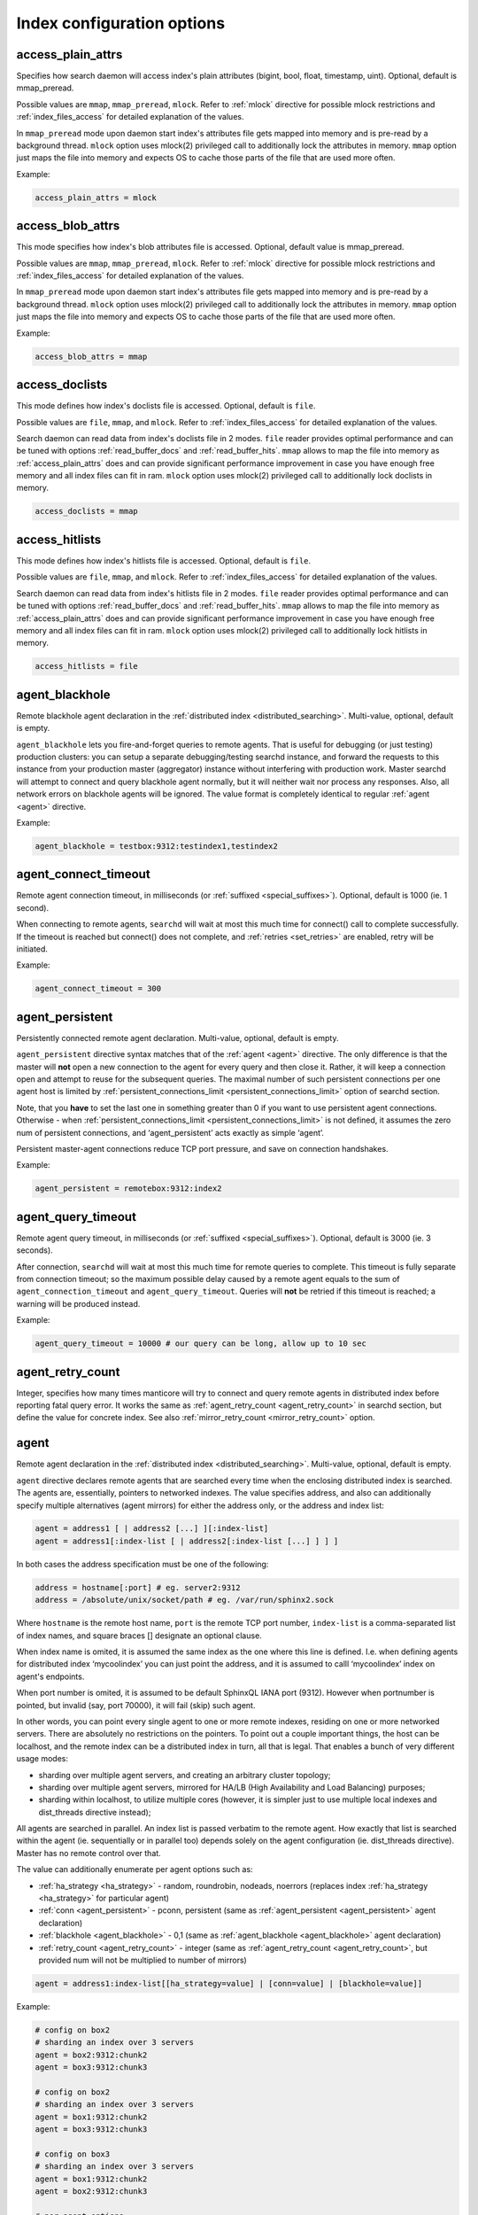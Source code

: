 .. _index_command_reference:

Index configuration options
---------------------------

.. _access_plain_attrs:

access_plain_attrs
~~~~~~~~~~~~~~~~~~

Specifies how search daemon will access index's plain attributes (bigint, bool, float, timestamp, uint).
Optional, default is mmap_preread.

Possible values are ``mmap``, ``mmap_preread``, ``mlock``. Refer to :ref:`mlock` directive for possible
mlock restrictions and :ref:`index_files_access` for detailed explanation of the values.

In ``mmap_preread`` mode upon daemon start index's attributes file gets mapped into memory
and is pre-read by a background thread. ``mlock`` option uses mlock(2) privileged call
to additionally lock the attributes in memory. ``mmap`` option
just maps the file into memory and expects OS to cache those parts of the file that are used more often.


Example:


.. code-block:: ini


    access_plain_attrs = mlock


.. _access_blob_attrs:

access_blob_attrs
~~~~~~~~~~~~~~~~~

This mode specifies how index's blob attributes file is accessed. Optional, default value is mmap_preread.

Possible values are ``mmap``, ``mmap_preread``, ``mlock``. Refer to :ref:`mlock` directive for possible
mlock restrictions and :ref:`index_files_access` for detailed explanation of the values.

In ``mmap_preread`` mode upon daemon start index's attributes file gets mapped into memory
and is pre-read by a background thread. ``mlock`` option uses mlock(2) privileged call
to additionally lock the attributes in memory. ``mmap`` option
just maps the file into memory and expects OS to cache those parts of the file that are used more often.

Example:


.. code-block:: ini


    access_blob_attrs = mmap


.. _access_doclists:

access_doclists
~~~~~~~~~~~~~~~

This mode defines how index's doclists file is accessed. Optional, default is ``file``.

Possible values are ``file``, ``mmap``, and ``mlock``. Refer to :ref:`index_files_access` for detailed explanation of the values.

Search daemon can read data from index's doclists file in 2 modes. ``file`` reader provides optimal performance
and can be tuned with options :ref:`read_buffer_docs` and :ref:`read_buffer_hits`. ``mmap`` allows to map the file
into memory as :ref:`access_plain_attrs` does and can provide significant performance improvement in case
you have enough free memory and all index files can fit in ram. ``mlock`` option uses mlock(2) privileged call
to additionally lock doclists in memory.

.. code-block:: ini


    access_doclists = mmap


.. _access_hitlists:

access_hitlists
~~~~~~~~~~~~~~~


This mode defines how index's hitlists file is accessed. Optional, default is ``file``.

Possible values are ``file``, ``mmap``, and ``mlock``. Refer to :ref:`index_files_access` for detailed explanation of the values.

Search daemon can read data from index's hitlists file in 2 modes. ``file`` reader provides optimal performance
and can be tuned with options :ref:`read_buffer_docs` and :ref:`read_buffer_hits`. ``mmap`` allows to map the file
into memory as :ref:`access_plain_attrs` does and can provide significant performance improvement in case
you have enough free memory and all index files can fit in ram. ``mlock`` option uses mlock(2) privileged call
to additionally lock hitlists in memory.

.. code-block:: ini


    access_hitlists = file


.. _agent_blackhole:

agent_blackhole
~~~~~~~~~~~~~~~

Remote blackhole agent declaration in the :ref:`distributed
index <distributed_searching>`. Multi-value, optional,
default is empty.

``agent_blackhole`` lets you fire-and-forget queries to remote agents.
That is useful for debugging (or just testing) production clusters: you
can setup a separate debugging/testing searchd instance, and forward the
requests to this instance from your production master (aggregator)
instance without interfering with production work. Master searchd will
attempt to connect and query blackhole agent normally, but it will
neither wait nor process any responses. Also, all network errors on
blackhole agents will be ignored. The value format is completely
identical to regular
:ref:`agent <agent>` directive.

Example:


.. code-block:: ini


    agent_blackhole = testbox:9312:testindex1,testindex2

.. _agent_connect_timeout:

agent_connect_timeout
~~~~~~~~~~~~~~~~~~~~~

Remote agent connection timeout, in milliseconds (or :ref:`suffixed <special_suffixes>`). Optional, default is
1000 (ie. 1 second).

When connecting to remote agents, ``searchd`` will wait at most this
much time for connect() call to complete successfully. If the timeout is
reached but connect() does not complete, and
:ref:`retries <set_retries>` are enabled,
retry will be initiated.

Example:


.. code-block:: ini


    agent_connect_timeout = 300

.. _agent_persistent:

agent_persistent
~~~~~~~~~~~~~~~~

Persistently connected remote agent declaration. Multi-value, optional,
default is empty.

``agent_persistent`` directive syntax matches that of the
:ref:`agent <agent>` directive. The
only difference is that the master will **not** open a new connection
to the agent for every query and then close it. Rather, it will keep a
connection open and attempt to reuse for the subsequent queries. The
maximal number of such persistent connections per one agent host is
limited by
:ref:`persistent_connections_limit <persistent_connections_limit>`
option of searchd section.

Note, that you **have** to set the last one in something greater than
0 if you want to use persistent agent connections. Otherwise - when
:ref:`persistent_connections_limit <persistent_connections_limit>`
is not defined, it assumes the zero num of persistent connections, and
‘agent_persistent’ acts exactly as simple ‘agent’.

Persistent master-agent connections reduce TCP port pressure, and save
on connection handshakes.

Example:


.. code-block:: ini


    agent_persistent = remotebox:9312:index2

.. _agent_query_timeout:

agent_query_timeout
~~~~~~~~~~~~~~~~~~~

Remote agent query timeout, in milliseconds (or :ref:`suffixed <special_suffixes>`). Optional, default is 3000
(ie. 3 seconds).

After connection, ``searchd`` will wait at most this much time for
remote queries to complete. This timeout is fully separate from
connection timeout; so the maximum possible delay caused by a remote
agent equals to the sum of ``agent_connection_timeout`` and
``agent_query_timeout``. Queries will **not** be retried if this
timeout is reached; a warning will be produced instead.

Example:


.. code-block:: ini


    agent_query_timeout = 10000 # our query can be long, allow up to 10 sec


.. _index_agent_retry_count:

agent_retry_count
~~~~~~~~~~~~~~~~~

Integer, specifies how many times manticore will try to connect and query
remote agents in distributed index before reporting fatal query error.
It works the same as
:ref:`agent_retry_count <agent_retry_count>` in searchd section, but define
the value for concrete index.
See also :ref:`mirror_retry_count <mirror_retry_count>` option.

.. _agent:

agent
~~~~~

Remote agent declaration in the :ref:`distributed
index <distributed_searching>`. Multi-value, optional,
default is empty.

``agent`` directive declares remote agents that are searched every time
when the enclosing distributed index is searched. The agents are,
essentially, pointers to networked indexes. The value specifies address,
and also can additionally specify multiple alternatives (agent mirrors)
for either the address only, or the address and index list:

.. code-block:: ini


    agent = address1 [ | address2 [...] ][:index-list]
    agent = address1[:index-list [ | address2[:index-list [...] ] ] ]

In both cases the address specification must be one of the following:

.. code-block:: ini


    address = hostname[:port] # eg. server2:9312
    address = /absolute/unix/socket/path # eg. /var/run/sphinx2.sock

Where ``hostname`` is the remote host name, ``port`` is the remote TCP
port number, ``index-list`` is a comma-separated list of index names,
and square braces [] designate an optional clause.

When index name is omited, it is assumed the same index as the one where
this line is defined. I.e. when defining agents for distributed index
‘mycoolindex’ you can just point the address, and it is assumed to calll
‘mycoolindex’ index on agent's endpoints.

When port number is omited, it is assumed to be default SphinxQL IANA
port (9312). However when portnumber is pointed, but invalid (say, port
70000), it will fail (skip) such agent.

In other words, you can point every single agent to one or more remote
indexes, residing on one or more networked servers. There are absolutely
no restrictions on the pointers. To point out a couple important things,
the host can be localhost, and the remote index can be a distributed
index in turn, all that is legal. That enables a bunch of very different
usage modes:

-  sharding over multiple agent servers, and creating an arbitrary
   cluster topology;

-  sharding over multiple agent servers, mirrored for HA/LB (High
   Availability and Load Balancing) purposes;

-  sharding within localhost, to utilize multiple cores (however, it is
   simpler just to use multiple local indexes and dist_threads
   directive instead);

All agents are searched in parallel. An index list is passed verbatim to
the remote agent. How exactly that list is searched within the agent
(ie. sequentially or in parallel too) depends solely on the agent
configuration (ie. dist_threads directive). Master has no remote
control over that.

The value can additionally enumerate per agent options such as:

-  :ref:`ha_strategy <ha_strategy>` -
   random, roundrobin, nodeads, noerrors (replaces index
   :ref:`ha_strategy <ha_strategy>`
   for particular agent)

-  :ref:`conn <agent_persistent>` -
   pconn, persistent (same as
   :ref:`agent_persistent <agent_persistent>`
   agent declaration)

-  :ref:`blackhole <agent_blackhole>` -
   0,1 (same as
   :ref:`agent_blackhole <agent_blackhole>`
   agent declaration)

-  :ref:`retry_count <agent_retry_count>` -
   integer (same as
   :ref:`agent_retry_count <agent_retry_count>`,
   but provided num will not be multiplied to number
   of mirrors)

.. code-block:: ini


    agent = address1:index-list[[ha_strategy=value] | [conn=value] | [blackhole=value]]

Example:


.. code-block:: ini


    # config on box2
    # sharding an index over 3 servers
    agent = box2:9312:chunk2
    agent = box3:9312:chunk3

    # config on box2
    # sharding an index over 3 servers
    agent = box1:9312:chunk2
    agent = box3:9312:chunk3

    # config on box3
    # sharding an index over 3 servers
    agent = box1:9312:chunk2
    agent = box2:9312:chunk3

    # per agent options
    agent = box1:9312:chunk1[ha_strategy=nodeads]
    agent = box2:9312:chunk2[conn=pconn]
    agent = test:9312:any[blackhole=1]
    agent = test:9312|box2:9312|box3:9312:any2[retry_count=2]

.. _agent_mirrors:

Agent mirrors
^^^^^^^^^^^^^

The syntax lets you define so-called **agent mirrors** that can be
used interchangeably when processing a search query. Master server keeps
track of mirror status (alive or dead) and response times, and does
automatic failover and load balancing based on that. For example, this
line:

.. code-block:: ini


    agent = box1:9312|box2:9312|box3:9312:chunk2

declares that box1:9312, box2:9312, and box3:9312 all have an index
called chunk2, and can be used as interchangeable mirrors. If any single
of those servers go down, the queries will be distributed between the
other two. When it gets back up, master will detect that and begin
routing queries to all three boxes again.

Another way to define the mirrors is to explicitly specify the index
list for every mirror:

.. code-block:: ini


    agent = box1:9312:box1chunk2|box2:9312:box2chunk2

This works essentially the same as the previous example, but different
index names will be used when querying different severs: box1chunk2 when
querying box1:9312, and box2chunk when querying box2:9312.

By default, all queries are routed to the best of the mirrors. The best
one is picked based on the recent statistics, as controlled by the
:ref:`ha_period_karma <ha_period_karma>`
config directive. Master stores a number of metrics (total query count,
error count, response time, etc) recently observed for every agent. It
groups those by time spans, and karma is that time span length. The best
agent mirror is then determined dynamically based on the last 2 such
time spans. Specific algorithm that will be used to pick a mirror can be
configured
:ref:`ha_strategy <ha_strategy>`
directive.

The karma period is in seconds and defaults to 60 seconds. Master stores
up to 15 karma spans with per-agent statistics for instrumentation
purposes (see :ref:`SHOW AGENT STATUS <show_agent_status>`
statement). However, only the last 2 spans out of those are ever used
for HA/LB logic.

When there are no queries, master sends a regular ping command every
:ref:`ha_ping_interval <ha_ping_interval>`
milliseconds in order to have some statistics and at least check,
whether the remote host is still alive. ha_ping_interval defaults to
1000 msec. Setting it to 0 disables pings and statistics will only be
accumulated based on actual queries.

Example:


.. code-block:: ini


    # sharding index over 4 servers total
    # in just 2 chunks but with 2 failover mirrors for each chunk
    # box1, box2 carry chunk1 as local
    # box3, box4 carry chunk2 as local

    # config on box1, box2
    agent = box3:9312|box4:9312:chunk2

    # config on box3, box4
    agent = box1:9312|box2:9312:chunk1


.. _attr_update_reserve:

attr_update_reserve
~~~~~~~~~~~~~~~~~~~

Sets the space to be reserved for blob attribute updates. Optional, default value is 128k.

When blob attributes (MVAs, strings, JSON), are updated, their length may change. If the updated string (or MVA, or JSON) is shorter than the old one, it overwrites the old one in the .SPB file. But if the updated string is longer, updates are written to the end of the .SPB file. This file is memory mapped, that's why resizing it may be a rather slow process, depending on the OS implementation of memory mapped files.

To avoid frequent resizes, you can specify the extra space to be reserved at the end of the .SPB file by using

.. code-block:: ini

    attr_update_reserve=1M


.. _bigram_freq_words:

bigram_freq_words
~~~~~~~~~~~~~~~~~

A list of keywords considered “frequent” when indexing bigrams.
Optional, default is empty.

Bigram indexing is a feature to accelerate phrase searches. When
indexing, it stores a document list for either all or some of the
adjacent words pairs into the index. Such a list can then be used at
searching time to significantly accelerate phrase or sub-phrase
matching.

Some of the bigram indexing modes (see :ref:`bigram_index`)
require to define a list of frequent keywords. These are **not** to
be confused with stopwords! Stopwords are completely eliminated when
both indexing and searching. Frequent keywords are only used by bigrams
to determine whether to index a current word pair or not.

``bigram_freq_words`` lets you define a list of such keywords.

Example:


.. code-block:: ini


    bigram_freq_words = the, a, you, i

.. _bigram_index:

bigram_index
~~~~~~~~~~~~

Bigram indexing mode. Optional, default is none.

Bigram indexing is a feature to accelerate phrase searches. When
indexing, it stores a document list for either all or some of the
adjacent words pairs into the index. Such a list can then be used at
searching time to significantly accelerate phrase or sub-phrase
matching.

``bigram_index`` controls the selection of specific word pairs. The
known modes are:

-  ``all``, index every single word pair. (NB: probably totally not
   worth it even on a moderately sized index, but added anyway for the
   sake of completeness.)

-  ``first_freq``, only index word pairs where the *first* word is in a
   list of frequent words (see :ref:`bigram_freq_words`).
   For example, with ``bigram_freq_words = the, in, i, a``, indexing
   “alone in the dark” text will result in “in the” and “the dark” pairs
   being stored as bigrams, because they begin with a frequent keyword
   (either “in” or “the” respectively), but “alone in” would **not**
   be indexed, because “in” is a *second* word in that pair.

-  ``both_freq``, only index word pairs where both words are frequent.
   Continuing with the same example, in this mode indexing “alone in the
   dark” would only store “in the” (the very worst of them all from
   searching perspective) as a bigram, but none of the other word pairs.

For most usecases, ``both_freq`` would be the best mode, but your
mileage may vary.

Example:


.. code-block:: ini


    bigram_index = both_freq

.. _blend_chars:

blend_chars
~~~~~~~~~~~

Blended characters list. Optional, default is empty.

Blended characters are indexed both as separators and valid characters.
For instance, assume that & is configured as blended and AT&T occurs in
an indexed document. Three different keywords will get indexed, namely
“at&t”, treating blended characters as valid, plus “at” and “t”,
treating them as separators.

Positions for tokens obtained by replacing blended characters with
whitespace are assigned as usual, so regular keywords will be indexed
just as if there was no ``blend_chars`` specified at all. An additional
token that mixes blended and non-blended characters will be put at the
starting position. For instance, if the field contents are “AT&T
company” occurs in the very beginning of the text field, “at” will be
given position 1, “t” position 2, “company” position 3, and “AT&T” will
also be given position 1 (“blending” with the opening regular keyword).
Thus, querying for either AT&T or just AT will match that document, and
querying for “AT T” as a phrase also match it. Last but not least,
phrase query for “AT&T company” will *also* match it, despite the
position

Blended characters can overlap with special characters used in query
syntax (think of T-Mobile or @twitter). Where possible, query parser
will automatically handle blended character as blended. For instance,
“hello @twitter" within quotes (a phrase operator) would handle
@-sign as blended, because @-syntax for field operator is not allowed
within phrases. Otherwise, the character would be handled as an
operator. So you might want to escape the keywords.

Blended characters can be remapped, so that multiple different blended
characters could be normalized into just one base form. This is useful
when indexing multiple alternative Unicode codepoints with equivalent
glyphs.

Example:


.. code-block:: ini


    blend_chars = +, &, U+23
    blend_chars = +, &->+

.. _blend_mode:

blend_mode
~~~~~~~~~~

Blended tokens indexing mode. Optional, default is ``trim_none``.

By default, tokens that mix blended and non-blended characters get
indexed in there entirety. For instance, when both at-sign and an
exclamation are in ``blend_chars``, “@dude!” will get result in two
tokens indexed: “@dude!” (with all the blended characters) and “dude”
(without any). Therefore “@dude" query will *not* match it.

``blend_mode`` directive adds flexibility to this indexing behavior. It
takes a comma-separated list of options.

.. code-block:: ini


    blend_mode = option [, option [, ...]]
    option = trim_none | trim_head | trim_tail | trim_both | skip_pure

Options specify token indexing variants. If multiple options are
specified, multiple variants of the same token will be indexed. Regular
keywords (resulting from that token by replacing blended with
whitespace) are always be indexed.

-  ``trim_none`` -  Index the entire token.

-  ``trim_head`` -  Trim heading blended characters, and index the resulting token.

-  ``trim_tail`` -  Trim trailing blended characters, and index the resulting token.

-  ``trim_both`` -  Trim both heading and trailing blended characters, and index the
   resulting token.

-  ``skip_pure`` -  Do not index the token if it's purely blended, that is, consists of
   blended characters only.

Returning to the “@dude!” example above, setting
``blend_mode = trim_head, trim_tail`` will result in two tokens being
indexed, “@dude" and”dude!“. In this particular example,
``trim_both`` would have no effect, because trimming both blended
characters results in”dude" which is already indexed as a regular
keyword. Indexing “@U.S.A.” with ``trim_both`` (and assuming that dot is
blended two) would result in “U.S.A” being indexed. Last but not least,
``skip_pure`` enables you to fully ignore sequences of blended
characters only. For example, “one @@@ two” would be indexed exactly as
“one two”, and match that as a phrase. That is not the case by default
because a fully blended token gets indexed and offsets the second
keyword position.

Default behavior is to index the entire token, equivalent to
``blend_mode = trim_none``.

Example:


.. code-block:: ini


    blend_mode = trim_tail, skip_pure

.. _charset_table:

charset_table
~~~~~~~~~~~~~

Accepted characters table, with case folding rules. Optional, default
value are latin and cyrillic characters.

charset_table is the main workhorse of Manticore tokenization process, ie.
the process of extracting keywords from document text or query text. It
controls what characters are accepted as valid and what are not, and how
the accepted characters should be transformed (eg. should the case be
removed or not).

You can think of charset_table as of a big table that has a mapping for
each and every of 100K+ characters in Unicode. By default, every
character maps to 0, which means that it does not occur within keywords
and should be treated as a separator. Once mentioned in the table,
character is mapped to some other character (most frequently, either to
itself or to a lowercase letter), and is treated as a valid keyword
part.

The expected value format is a commas-separated list of mappings. Two
simplest mappings simply declare a character as valid, and map a single
character to another single character, respectively. But specifying the
whole table in such form would result in bloated and barely manageable
specifications. So there are several syntax shortcuts that let you map
ranges of characters at once. The complete list is as follows:

-  ``A->a`` -  Single char mapping, declares source char ‘A’ as allowed to occur
   within keywords and maps it to destination char ‘a’ (but does *not*
   declare ‘a’ as allowed).

-  ``A..Z->a..z`` -  Range mapping, declares all chars in source range as allowed and maps
   them to the destination range. Does *not* declare destination range
   as allowed. Also checks ranges' lengths (the lengths must be equal).

-  ``a`` -  Stray char mapping, declares a character as allowed and maps it to
   itself. Equivalent to a->a single char mapping.

-  ``a..z`` -  Stray range mapping, declares all characters in range as allowed and
   maps them to themselves. Equivalent to a..z->a..z range mapping.

-  ``A..Z/2`` -  Checkerboard range map. Maps every pair of chars to the second char.
   More formally, declares odd characters in range as allowed and maps
   them to the even ones; also declares even characters as allowed and
   maps them to themselves. For instance, A..Z/2 is equivalent to A->B,
   B->B, C->D, D->D, …, Y->Z, Z->Z. This mapping shortcut is helpful for
   a number of Unicode blocks where uppercase and lowercase letters go
   in such interleaved order instead of contiguous chunks.

Control characters with codes from 0 to 32 are always treated as
separators. Characters with codes 33 to 127, ie. 7-bit ASCII characters,
can be used in the mappings as is. To avoid configuration file encoding
issues, 8-bit ASCII characters and Unicode characters must be specified
in ``U+xxx`` form, where ``xxx`` is hexadecimal codepoint number. This form
can also be used for 7-bit ASCII characters to encode special ones: eg.
use U+2E to encode dot, U+2C to encode comma.

Besides definitions of characters and mappings, there are several built-in aliases that can be used.
Current  aliases are: ``english``, ``russian``, ``non_cjk`` and ``cjk``.

Example:


.. code-block:: ini


    # default are English and Russian letters
    charset_table = 0..9, A..Z->a..z, _, a..z, \
        U+410..U+42F->U+430..U+44F, U+430..U+44F, U+401->U+451, U+451

    # english charset defined with alias
    charset_table = 0..9, english, _


So if you want your search to support different languages
you will need to define sets of valid characters and folding rules
for all of them what can be quite a laborious task.
We have performed this task for you by preparing default charset tables,
non_cjk and cjk, that comprise non-cjk and cjk-languages respectively.
These charsets should be sufficient to use in most cases.

The languages that are currently NOT supported:

-  Assamese
-  Bishnupriya
-  Buhid
-  Garo
-  Hmong
-  Ho
-  Komi
-  Large Flowery Miao
-  Maba
-  Maithili
-  Marathi
-  Mende
-  Mru
-  Myene
-  Ngambay
-  Odia
-  Santali
-  Sindhi
-  Sylheti


All other languages listed in the following list are supported by default:
`Unicode languages list <http://www.unicode.org/cldr/charts/latest/supplemental/languages_and_scripts.html/>`_.

To be able to work with both cjk and non-cjk languages you should set the options
in your configuration file as shown below:

.. code-block:: none

	charset_table     	= non_cjk
	...
	ngram_len         	= 1
	ngram_chars     	= cjk


In case you don’t need support for cjk-languages you can just omit `ngram_len` and `ngram_chars` options.
For more information on those see the appropriate documentation sections.

If you're looking for mapping one character to multiple or vice-versa :ref:`regexp_filter` can be helpful.


.. _dict:

dict
~~~~

The keywords dictionary type. Known values are ‘crc’ and ‘keywords’.
. Optional, default is
‘keywords’.

Keywords dictionary mode (dict=keywords), (greatly) reduces indexing
impact and enable substring searches on huge collections. That mode
is supported both for disk and RT indexes.

CRC dictionaries never store the original keyword text in the index.
Instead, keywords are replaced with their control sum value (calculated
using FNV64) both when searching and indexing, and that value is
used internally in the index.

That approach has two drawbacks. First, there is a chance of control sum
collision between several pairs of different keywords, growing quadratically
with the number of unique keywords in the index. However, it is not a big
concern as a chance of a single FNV64 collision in a dictionary of 1 billion
entries is approximately 1:16, or 6.25 percent. And most dictionaries will
be much more compact that a billion keywords, as a typical spoken human
language has in the region of 1 to 10 million word forms.) Second, and
more importantly, substring searches are not directly possible with control
sums. Manticore alleviated that by pre-indexing all the possible substrings
as separate keywords
(see :ref:`min_prefix_len`,
:ref:`min_infix_len`
directives). That actually has an added benefit of matching substrings
in the quickest way possible. But at the same time pre-indexing all
substrings grows the index size a lot (factors of 3-10x and even more
would not be unusual) and impacts the indexing time respectively,
rendering substring searches on big indexes rather impractical.

Keywords dictionary fixes both these drawbacks. It stores the keywords
in the index and performs search-time wildcard expansion. For example, a
search for a 'test\*‘prefix could internally expand to
'test\|tests\|testing’ query based on the dictionary contents. That
expansion is fully transparent to the application, except that the
separate per-keyword statistics for all the actually matched keywords
would now also be reported.

For substring (infix) search extended wildcards may be used. Special
symbols like ‘?’ and ‘%’ are supported along with substring (infix)
search (e.g. “t?st\ *“,”run%“,”*\ abc\*“). Note, however, these
wildcards work only with dict=keywords, and not elsewhere.

Indexing with keywords dictionary should be 1.1x to 1.3x slower compared
to regular, non-substring indexing - but times faster compared to
substring indexing (either prefix or infix). Index size should only be
slightly bigger that than of the regular non-substring index, with a
1..10% percent total difference. Regular keyword searching time must be
very close or identical across all three discussed index kinds (CRC
non-substring, CRC substring, keywords). Substring searching time can
vary greatly depending on how many actual keywords match the given
substring (in other words, into how many keywords does the search term
expand). The maximum number of keywords matched is restricted by the
:ref:`expansion_limit <expansion_limit>`
directive.

Essentially, keywords and CRC dictionaries represent the two different
trade-off substring searching decisions. You can choose to either
sacrifice indexing time and index size in favor of top-speed worst-case
searches (CRC dictionary), or only slightly impact indexing time but
sacrifice worst-case searching time when the prefix expands into very
many keywords (keywords dictionary).

Example:


.. code-block:: ini


    dict = keywords

.. _docstore_block_size:

docstore_block_size
~~~~~~~~~~~~~~~~~~~

The size of the block of documents used by document storage. Optional,
default is 16kb.

When :ref:`stored_fields` are specified, original document text is
stored inside the index. To use less disk space, documents are compressed.
To get more efficient disk access and better compression ratios on small documents,
documents are concatenated into blocks. When indexing, documents are collected until
their total size reaches the threshold. After that, this block of documents is compressed.

This option can be used to get better compression ratio (by increasing block size)
or to get faster access to document text (by decreasing block size).

Example:


.. code-block:: ini


    docstore_block_size = 32k


.. _docstore_compression:

docstore_compression
~~~~~~~~~~~~~~~~~~~~

The type of compression used to compress blocks of documents used by document storage.
Known values are 'lz4', 'lz4hc' and 'none'. Optional, default is 'lz4'.

When :ref:`stored_fields` are specified, document storage stores compressed document
blocks. 'lz4' has fast compression and decompression speeds, 'lz4hc' (high compression)
has the same fast decompression but compression speed is traded for better compression ratio.
'none' disables compression.

See also :ref:`docstore_compression_level`.

Example:


.. code-block:: ini


    docstore_compression = lz4hc


.. _docstore_compression_level:

docstore_compression_level
~~~~~~~~~~~~~~~~~~~~~~~~~~

Compression level in document storage when 'lz4hc' compression is used. Acceptable values
are between 1 and 12. Optional, default is 9.

When 'lz4hc' compression is used, compression level can be fine-tuned to get better performance
or better compression ratio. Does not work with 'lz4' compression.

See also :ref:`docstore_compression`.

Example:


.. code-block:: ini


    docstore_compression_level = 12



.. _embedded_limit:

embedded_limit
~~~~~~~~~~~~~~

Embedded exceptions, wordforms, or stopwords file size limit. Optional,
default is 16K.

Indexer can either save the file name, or embed the file contents
directly into the index. Files sized under ``embedded_limit`` get stored
into the index. For bigger files, only the file names are stored. This
also simplifies moving index files to a different machine; you may get
by just copying a single file.

With smaller files, such embedding reduces the number of the external
files on which the index depends, and helps maintenance. But at the same
time it makes no sense to embed a 100 MB wordforms dictionary into a
tiny delta index. So there needs to be a size threshold, and
``embedded_limit`` is that threshold.

Example:


.. code-block:: ini


    embedded_limit = 32K

.. _exceptions:

exceptions
~~~~~~~~~~

Tokenizing exceptions file. Optional, default is empty.

Exceptions allow to map one or more tokens (including tokens with
characters that would normally be excluded) to a single keyword. They
are similar to
:ref:`wordforms <wordforms>` in that
they also perform mapping, but have a number of important differences.

Small enough files are stored in the index header, see :ref:`embedded_limit`
for details.

Short summary of the differences is as follows:

-  exceptions are case sensitive, wordforms are not;

-  exceptions can use special characters that are **not** in
   charset_table, wordforms fully obey charset_table;

-  exceptions can underperform on huge dictionaries, wordforms handle
   millions of entries well.

The expected file format is also plain text, with one line per
exception, and the line format is as follows:

.. code-block:: ini


    map-from-tokens => map-to-token

Example file:

.. code-block:: ini


    at & t => at&t
    AT&T => AT&T
    Standarten   Fuehrer => standartenfuhrer
    Standarten Fuhrer => standartenfuhrer
    MS Windows => ms windows
    Microsoft Windows => ms windows
    C++ => cplusplus
    c++ => cplusplus
    C plus plus => cplusplus

All tokens here are case sensitive: they will **not** be processed by
:ref:`charset_table <charset_table>`
rules. Thus, with the example exceptions file above, “at&t” text will be
tokenized as two keywords “at” and “t”, because of lowercase letters. On
the other hand, “AT&T” will match exactly and produce single “AT&T”
keyword.

Note that this map-to keyword is a) always interpreted as a *single*
word, and b) is both case and space sensitive! In our sample, “ms
windows” query will *not* match the document with “MS Windows” text. The
query will be interpreted as a query for two keywords, “ms” and
“windows”. And what “MS Windows” gets mapped to is a *single* keyword
“ms windows”, with a space in the middle. On the other hand,
“standartenfuhrer” will retrieve documents with “Standarten Fuhrer” or
“Standarten Fuehrer” contents (capitalized exactly like this), or any
capitalization variant of the keyword itself, eg. “staNdarTenfUhreR”.
(It won't catch “standarten fuhrer”, however: this text does not match
any of the listed exceptions because of case sensitivity, and gets
indexed as two separate keywords.)

Whitespace in the map-from tokens list matters, but its amount does not.
Any amount of the whitespace in the map-form list will match any other
amount of whitespace in the indexed document or query. For instance, “AT
& T” map-from token will match “AT & T” text, whatever the amount of
space in both map-from part and the indexed text. Such text will
therefore be indexed as a special “AT&T” keyword, thanks to the very
first entry from the sample.

Exceptions also allow to capture special characters (that are exceptions
from general
:ref:`charset_table <charset_table>`
rules; hence the name). Assume that you generally do not want to treat
‘+’ as a valid character, but still want to be able search for some
exceptions from this rule such as ‘C++’. The sample above will do just
that, totally independent of what characters are in the table and what
are not.

Exceptions are applied to raw incoming document and query data during
indexing and searching respectively. Therefore, to pick up changes in
the file it's required to reindex and restart ``searchd``.

Example:


.. code-block:: ini


    exceptions = /usr/local/sphinx/data/exceptions.txt

.. _expand_keywords:

expand_keywords
~~~~~~~~~~~~~~~

Expand keywords with exact forms and/or stars when possible. The value
can additionally enumerate options such us ``exact`` and ``star``.
Optional, default is 0 (do not expand keywords).

Queries against indexes with ``expand_keywords`` feature enabled are
internally expanded as follows. If the index was built with prefix or
infix indexing enabled, every keyword gets internally replaced with a
disjunction of keyword itself and a respective prefix or infix (keyword
with stars). If the index was built with both stemming and
:ref:`index_exact_words <index_exact_words>`
enabled, exact form is also added. Here's an example that shows how
internal expansion works when all of the above (infixes, stemming, and
exact words) are combined:

.. code-block:: ini


    running -> ( running | *running* | =running )

(as ``expand_keywords =  1`` or ``expand_keywords = star,exact``)
or expansion limited by exact option even infixes enabled for index

.. code-block:: ini


    running -> ( running | =running )

(as ``expand_keywords = exact``)

Expanded queries take naturally longer to complete, but can possibly
improve the search quality, as the documents with exact form matches
should be ranked generally higher than documents with stemmed or infix
matches.

Note that the existing query syntax does not allow to emulate this kind
of expansion, because internal expansion works on keyword level and
expands keywords within phrase or quorum operators too (which is not
possible through the query syntax).

This directive does not affect ``indexer`` in any way, it only affects
``searchd``.

Example:


.. code-block:: ini


    expand_keywords = 1

.. _global_idf:

global_idf
~~~~~~~~~~

The path to a file with global (cluster-wide) keyword IDFs. Optional,
default is empty (use local IDFs).

On a multi-index cluster, per-keyword frequencies are quite likely to
differ across different indexes. That means that when the ranking
function uses TF-IDF based values, such as BM25 family of factors, the
results might be ranked slightly different depending on what cluster
node they reside.

The easiest way to fix that issue is to create and utilize a global
frequency dictionary, or a global IDF file for short. This directive
lets you specify the location of that file. It is suggested (but not
required) to use an .idf extension. When the IDF file is specified for a
given index *and* OPTION global_idf is set to 1, the engine will
use the keyword frequencies and collection documents counts from the
global_idf file, rather than just the local index. That way, IDFs and
the values that depend on them will stay consistent across the cluster.

IDF files can be shared across multiple indexes. Only a single copy of
an IDF file will be loaded by ``searchd``, even when many indexes refer
to that file. Should the contents of an IDF file change, the new
contents can be loaded with a SIGHUP.

You can build an .idf file using ``indextool`` utility, by dumping
dictionaries using ``--dumpdict dict.txt --stats`` switch first, then converting those to
.idf format using ``--buildidf``, then merging all .idf files across
cluser using ``--mergeidf``. Refer to :ref:`indextool_command_reference` for more
information.

Example:


.. code-block:: ini


    global_idf = /usr/local/sphinx/var/global.idf

.. _ha_strategy:

ha_strategy
~~~~~~~~~~~

Agent mirror selection strategy, for load balancing. Optional, default
is random.

The strategy used for mirror selection, or in other words, choosing a
specific :ref:`agent mirror <agent>`
in a distributed index. Essentially, this directive controls how exactly
master does the load balancing between the configured mirror agent
nodes. The following strategies are implemented:

Simple random balancing
^^^^^^^^^^^^^^^^^^^^^^^

.. code-block:: ini

    ha_strategy = random

The default balancing mode. Simple linear random distribution among the
mirrors. That is, equal selection probability are assigned to every
mirror. Kind of similar to round-robin (RR), but unlike RR, does not
impose a strict selection order.

Adaptive randomized balancing
^^^^^^^^^^^^^^^^^^^^^^^^^^^^^

The default simple random strategy does not take mirror status, error
rate, and, most importantly, actual response latencies into account. So
to accommodate for heterogeneous clusters and/or temporary spikes in
agent node load, we have a group of balancing strategies that
dynamically adjusts the probabilities based on the actual query
latencies observed by the master.

The adaptive strategies based on **latency-weighted probabilities**
basically work as follows:

-  latency stats are accumulated, in blocks of ha_period_karma
   seconds;

-  once per karma period, latency-weighted probabilities get recomputed;

-  once per request (including ping requests), “dead or alive” flag is
   adjusted.

Currently, we begin with equal probabilities (or percentages, for
brevity), and on every step, scale them by the inverse of the latencies
observed during the last “karma” period, and then renormalize them. For
example, if during the first 60 seconds after the master startup 4
mirrors had latencies of 10, 5, 30, and 3 msec/query respectively, the
first adjustment step would go as follow:

-  initial percentages: 0.25, 0.25, 0.25, 0.2%;

-  observed latencies: 10 ms, 5 ms, 30 ms, 3 ms;

-  inverse latencies: 0.1, 0.2, 0.0333, 0.333;

-  scaled percentages: 0.025, 0.05, 0.008333, 0.0833;

-  renormalized percentages: 0.15, 0.30, 0.05, 0.50.

Meaning that the 1st mirror would have a 15% chance of being chosen
during the next karma period, the 2nd one a 30% chance, the 3rd one
(slowest at 30 ms) only a 5% chance, and the 4th and the fastest one (at
3 ms) a 50% chance. Then, after that period, the second adjustment step
would update those chances again, and so on.

The rationale here is, once the **observed latencies** stabilize, the
**latency weighted probabilities** stabilize as well. So all these
adjustment iterations are supposed to converge at a point where the
average latencies are (roughly) equal over all mirrors.

.. code-block:: ini

    ha_strategy = nodeads

Latency-weighted probabilities, but dead mirrors are excluded from the
selection. “Dead” mirror is defined as a mirror that resulted in
multiple hard errors (eg. network failure, or no answer, etc) in a row.

.. code-block:: ini

    ha_strategy = noerrors

Latency-weighted probabilities, but mirrors with worse errors/success
ratio are excluded from the selection.

Round-robin balancing
^^^^^^^^^^^^^^^^^^^^^

.. code-block:: ini

    ha_strategy = roundrobin

Simple round-robin selection, that is, selecting the 1st mirror in the
list, then the 2nd one, then the 3rd one, etc, and then repeating the
process once the last mirror in the list is reached. Unlike with the
randomized strategies, RR imposes a strict querying order (1, 2, 3, ..,
N-1, N, 1, 2, 3, … and so on) and *guarantees* that no two subsequent
queries will be sent to the same mirror.

.. _hitless_words:

hitless_words
~~~~~~~~~~~~~

Hitless words list. Optional, allowed values are ‘all’, or a list file
name.

By default, Manticore full-text index stores not only a list of matching
documents for every given keyword, but also a list of its in-document
positions (aka hitlist). Hitlists enables phrase, proximity, strict
order and other advanced types of searching, as well as phrase proximity
ranking. However, hitlists for specific frequent keywords (that can not
be stopped for some reason despite being frequent) can get huge and thus
slow to process while querying. Also, in some cases we might only care
about boolean keyword matching, and never need position-based searching
operators (such as phrase matching) nor phrase ranking.

``hitless_words`` lets you create indexes that either do not have
positional information (hitlists) at all, or skip it for specific
keywords.

Hitless index will generally use less space than the respective regular
index (about 1.5x can be expected). Both indexing and searching should
be faster, at a cost of missing positional query and ranking support.
When searching, positional queries (eg. phrase queries) will be
automatically converted to respective non-positional (document-level) or
combined queries. For instance, if keywords “hello” and “world” are
hitless, “hello world” phrase query will be converted to (hello & world)
bag-of-words query, matching all documents that mention either of the
keywords but not necessarily the exact phrase. And if, in addition,
keywords “simon” and “says” are not hitless, “simon says hello world”
will be converted to (“simon says” & hello & world) query, matching all
documents that contain “hello” and “world” anywhere in the document, and
also “simon says” as an exact phrase.

Example:


.. code-block:: ini


    hitless_words = all

.. _html_index_attrs:

html_index_attrs
~~~~~~~~~~~~~~~~

A list of markup attributes to index when stripping HTML. Optional,
default is empty (do not index markup attributes).

Specifies HTML markup attributes whose contents should be retained and
indexed even though other HTML markup is stripped. The format is per-tag
enumeration of indexable attributes, as shown in the example below.

Example:


.. code-block:: ini


    html_index_attrs = img=alt,title; a=title;

.. _html_remove_elements:

html_remove_elements
~~~~~~~~~~~~~~~~~~~~

A list of HTML elements for which to strip contents along with the
elements themselves. Optional, default is empty string (do not strip
contents of any elements).

This feature allows to strip element contents, ie. everything that is
between the opening and the closing tags. It is useful to remove
embedded scripts, CSS, etc. Short tag form for empty elements (ie. <br
/>) is properly supported; ie. the text that follows such tag will
**not** be removed.

The value is a comma-separated list of element (tag) names whose
contents should be removed. Tag names are case insensitive.

Example:


.. code-block:: ini


    html_remove_elements = style, script

.. _html_strip:

html_strip
~~~~~~~~~~
Whether to strip HTML markup from incoming full-text data. Optional,
default is 0. Known values are 0 (disable stripping) and 1 (enable
stripping).

Both HTML tags and entities and considered markup and get processed.

HTML tags are removed, their contents (i.e., everything between <P> and
</P>) are left intact by default. You can choose to keep and index
attributes of the tags (e.g., HREF attribute in an A tag, or ALT in an
IMG one). Several well-known inline tags are completely removed, all
other tags are treated as block level and replaced with whitespace. For
example, ‘te<B>st</B>’ text will be indexed as a single keyword ‘test’,
however, ‘te<P>st</P>’ will be indexed as two keywords ‘te’ and ‘st’.
Known inline tags are as follows: A, B, I, S, U, BASEFONT, BIG, EM,
FONT, IMG, LABEL, SMALL, SPAN, STRIKE, STRONG, SUB, SUP, TT.

HTML entities get decoded and replaced with corresponding UTF-8
characters. Stripper supports both numeric forms (such as &#239;) and
text forms (such as &oacute; or &nbsp;). All entities as specified by
HTML4 standard are supported.

Stripping should work with properly formed HTML and XHTML, but, just as
most browsers, may produce unexpected results on malformed input (such
as HTML with stray <'s or unclosed >'s).

Only the tags themselves, and also HTML comments, are stripped. To strip
the contents of the tags too (eg. to strip embedded scripts), see
:ref:`html_remove_elements <html_remove_elements>`
option. There are no restrictions on tag names; ie. everything that
looks like a valid tag start, or end, or a comment will be stripped.

Example:


.. code-block:: ini


    html_strip = 1

.. _ignore_chars:

ignore_chars
~~~~~~~~~~~~

Ignored characters list. Optional, default is empty.

Useful in the cases when some characters, such as soft hyphenation mark
(U+00AD), should be not just treated as separators but rather fully
ignored. For example, if ‘-’ is simply not in the charset_table,
“abc-def” text will be indexed as “abc” and “def” keywords. On the
contrary, if ‘-’ is added to ignore_chars list, the same text will be
indexed as a single “abcdef” keyword.

The syntax is the same as for
:ref:`charset_table <charset_table>`,
but it's only allowed to declare characters, and not allowed to map
them. Also, the ignored characters must not be present in
charset_table.

Example:


.. code-block:: ini


    ignore_chars = U+AD

.. _index_exact_words:

index_exact_words
~~~~~~~~~~~~~~~~~

Whether to index the original keywords along with the stemmed/remapped
versions. Optional, default is 0 (do not index).

When enabled, ``index_exact_words`` forces ``indexer`` to put the raw
keywords in the index along with the stemmed versions. That, in turn,
enables :ref:`exact form operator <extended_query_syntax>` in the
query language to work. This impacts the index size and the indexing
time. However, searching performance is not impacted at all.

Example:


.. code-block:: ini


    index_exact_words = 1

.. _index_field_lengths:

index_field_lengths
~~~~~~~~~~~~~~~~~~~

Enables computing and storing of field lengths (both per-document and
average per-index values) into the index. Optional, default is 0 (do not
compute and store).

When ``index_field_lengths`` is set to 1, ``indexer`` will 1) create a
respective length attribute for every full-text field, sharing the same
name but with __len_ suffix; 2) compute a field length (counted in
keywords) for every document and store in to a respective attribute; 3)
compute the per-index averages. The lengths attributes will have a
special TOKENCOUNT type, but their values are in fact regular 32-bit
integers, and their values are generally accessible.

BM25A() and BM25F() functions in the expression ranker are based on
these lengths and require ``index_field_lengths`` to be enabled.
Historically, Manticore used a simplified, stripped-down variant of BM25
that, unlike the complete function, did **not** account for document
length. (We later realized that it should have been called BM15 from the
start.) Also we added support for both a complete variant of BM25, and
its extension towards multiple fields, called BM25F. They require
per-document length and per-field lengths, respectively. Hence the
additional directive.

Example:


.. code-block:: ini


    index_field_lengths = 1

.. _index_sp:

index_sp
~~~~~~~~

Whether to detect and index sentence and paragraph boundaries. Optional,
default is 0 (do not detect and index).

This directive enables sentence and paragraph boundary indexing. It's
required for the SENTENCE and PARAGRAPH operators to work. Sentence
boundary detection is based on plain text analysis, so you only need to
set ``index_sp = 1`` to enable it. Paragraph detection is however based
on HTML markup, and happens in the :ref:`HTML
stripper <html_strip>`. So to
index paragraph locations you also need to enable the stripper by
specifying ``html_strip = 1``. Both types of boundaries are detected
based on a few built-in rules enumerated just below.

Sentence boundary detection rules are as follows.

-  Question and exclamation signs (? and !) are always a sentence
   boundary.

-  Trailing dot (.) is a sentence boundary, except:

   -  When followed by a letter. That's considered a part of an
      abbreviation (as in “S.T.A.L.K.E.R” or “Goldman Sachs S.p.A.”).

   -  When followed by a comma. That's considered an abbreviation
      followed by a comma (as in “Telecom Italia S.p.A., founded in
      1994”).

   -  When followed by a space and a small letter. That's considered an
      abbreviation within a sentence (as in “News Corp. announced in
      February”).

   -  When preceded by a space and a capital letter, and followed by a
      space. That's considered a middle initial (as in “John D. Doe”).

Paragraph boundaries are inserted at every block-level HTML tag. Namely,
those are (as taken from HTML 4 standard) ADDRESS, BLOCKQUOTE, CAPTION,
CENTER, DD, DIV, DL, DT, H1, H2, H3, H4, H5, LI, MENU, OL, P, PRE,
TABLE, TBODY, TD, TFOOT, TH, THEAD, TR, and UL.

Both sentences and paragraphs increment the keyword position counter by
1.

Example:


.. code-block:: ini


    index_sp = 1

.. _index_token_filter:

index_token_filter
~~~~~~~~~~~~~~~~~~

Index-time token filter for index. Optional, default is empty.

Index-time token filter gets created by indexer on indexing source data
into index or by RT index on processing ``INSERT`` or ``REPLACE`` statements
and let you implement a custom tokenizer that makes tokens according
to custom rules.
Plugins defined as ``library name:plugin name:optional string of settings``.

Example:


.. code-block:: ini


    index_token_filter = my_lib.so:custom_blend:chars=@#&


.. _index_zones:

index_zones
~~~~~~~~~~~

A list of in-field HTML/XML zones to index. Optional, default is empty
(do not index zones).

Zones can be formally defined as follows. Everything between an opening
and a matching closing tag is called a span, and the aggregate of all
spans corresponding sharing the same tag name is called a zone. For
instance, everything between the occurrences of <H1> and </H1> in the
document field belongs to H1 zone.

Zone indexing, enabled by ``index_zones`` directive, is an optional
extension of the HTML stripper. So it will also require that the
:ref:`stripper <html_strip>` is enabled
(with ``html_strip = 1``). The value of the ``index_zones`` should be a
comma-separated list of those tag names and wildcards (ending with a
star) that should be indexed as zones.

Zones can nest and overlap arbitrarily. The only requirement is that
every opening tag has a matching tag. You can also have an arbitrary
number of both zones (as in unique zone names, such as H1) and spans
(all the occurrences of those H1 tags) in a document. Once indexed,
zones can then be used for matching with the ZONE operator, see :ref:`extended_query_syntax`.

Example:


.. code-block:: ini


    index_zones = h*, th, title

.. _infix_fields:

infix_fields
~~~~~~~~~~~~

The list of full-text fields to limit infix indexing to. Applies to
dict=crc only. Optional, default is empty (index all fields in infix
mode).

Similar to
:ref:`prefix_fields <prefix_fields>`,
but lets you limit infix-indexing to given fields.

Example:


.. code-block:: ini


    infix_fields = url, domain


.. _inplace_enable:

inplace_enable
~~~~~~~~~~~~~~

Whether to enable in-place index inversion. Optional, default is 0 (use
separate temporary files).

``inplace_enable`` greatly reduces indexing disk footprint, at a cost of
slightly slower indexing (it uses around 2x less disk, but yields around
90-95% the original performance).

Indexing involves two major phases. The first phase collects, processes,
and partially sorts documents by keyword, and writes the intermediate
result to temporary files (.tmp\*). The second phase fully sorts the
documents, and creates the final index files. Thus, rebuilding a
production index on the fly involves around 3x peak disk footprint: 1st
copy for the intermediate temporary files, 2nd copy for newly
constructed copy, and 3rd copy for the old index that will be serving
production queries in the meantime. (Intermediate data is comparable in
size to the final index.) That might be too much disk footprint for big
data collections, and ``inplace_enable`` allows to reduce it. When
enabled, it reuses the temporary files, outputs the final data back to
them, and renames them on completion. However, this might require
additional temporary data chunk relocation, which is where the
performance impact comes from.

This directive does not affect ``searchd`` in any way, it only affects
``indexer``.

Example:


.. code-block:: ini


    inplace_enable = 1

.. _inplace_hit_gap:

inplace_hit_gap
~~~~~~~~~~~~~~~

:ref:`In-place
inversion <inplace_enable>`
fine-tuning option. Controls preallocated hitlist gap size. Optional,
default is 0.

This directive does not affect ``searchd`` in any way, it only affects
``indexer``.

Example:


.. code-block:: ini


    inplace_hit_gap = 1M

.. _inplace_reloc_factor:

inplace_reloc_factor
~~~~~~~~~~~~~~~~~~~~

:ref:`inplace_reloc_factor` fine-tuning option.
Controls relocation buffer size within indexing memory arena. Optional,
default is 0.1.

This directive does not affect ``searchd`` in any way, it only affects
``indexer``.

Example:


.. code-block:: ini


    inplace_reloc_factor = 0.1

.. _inplace_write_factor:

inplace_write_factor
~~~~~~~~~~~~~~~~~~~~

:ref:`inplace_write_factor` fine-tuning option.
Controls in-place write buffer size within indexing memory arena.
Optional, default is 0.1.

This directive does not affect ``searchd`` in any way, it only affects
``indexer``.

Example:


.. code-block:: ini


    inplace_write_factor = 0.1


.. _killlist_target:

killlist_target
~~~~~~~~~~~~~~~

Sets the index(es) that the kill-list will be applied to.
Optional, default value is empty.

When you use :ref:`plain_indexes` you often need to maintain not a single index, but
a set of them to be able to add/update/delete new documents sooner (read :ref:`delta_index_updates`).
In order to suppress matches in the previous (**main**) index that were updated or
deleted in the next (**delta**) index you need to:

1. Create a kill-list in the **delta** index using :ref:`sql_query_killlist`
2. Specify **main** index as ``killlist_target`` in **delta** index settings:

.. code-block:: ini


    index delta
    {
        killlist_target = main:kl
    }


When ``killlist_target`` is specified, kill-list is applied to all the indexes listed in it on ``searchd`` startup. If any of the indexes from ``killlist_target`` are rotated, kill-list is reapplied to these indexes. When kill-list is applied, indexes that were affected save these changes to disk.

``killlist_target`` has 3 modes of operation:

1. ``killlist_target = main:kl``. Document ids from the kill-list of the **delta** index are suppressed in the **main** index (see ``sql_query_killlist``).
2. ``killlist_target = main:id``. All document ids from **delta** index are suppressed in the **main** index. Kill-list is ignored.
3. ``killlist_target = main``. Both document ids from **delta** index and its kill-list are suppressed in the **main** index.

Multiple targets can be specified separated by comma like ``killlist_target = index_one:kl,index_two:kl``.

You can change ``killlist_target`` settings for an index without reindexing it by using ``ALTER``:

.. code-block:: mysql

    ALTER TABLE delta KILLLIST_TARGET='new_main_index:kl'

But since the 'old' main index has already written the changes to disk, the documents that were deleted in it will **remain** deleted even if it is no longer in the ``killlist_target`` of the **delta** index.

.. _local:

local
~~~~~

Local index declaration in the :ref:`distributed
index <distributed_searching>`. Multi-value, optional,
default is empty.

This setting is used to declare local indexes that will be searched when
given distributed index is searched. Many local indexes can be declared
per each distributed index. Any local index can also be mentioned
several times in different distributed indexes.

Note that by default all local indexes will be searched
**sequentially**, utilizing only 1 CPU or core. To parallelize
processing of the local parts in the distributed index, you should use
:ref:`dist_threads`.

Before ``dist_threads``, there also was a legacy solution to configure
``searchd`` to query itself instead of using local indexes (refer to
:ref:`agent` for the
details). However, that creates redundant CPU and network load, and
``dist_threads`` is now strongly suggested instead.

Example:


.. code-block:: ini


    local = chunk1
    local = chunk2


The same can be written in one line:

.. code-block:: ini

    local = chunk1,chunk2

(all 'local' records will be read left-to-right, top-to-bottom and all the indexes will be merged into one big list. So there is is no difference whether you list them in one 'local' line or distribute to several lines).

.. _max_substring_len:

max_substring_len
~~~~~~~~~~~~~~~~~

Maximum substring (either prefix or infix) length to index. Optional,
default is 0 (do not limit indexed substrings). Applies to dict=crc
only.

By default, substring (either prefix or infix) indexing in the :ref:`dict=crc
mode <dict>` will index
**all** the possible substrings as separate keywords. That might
result in an overly large index. So the ``max_substring_len`` directive
lets you limit the impact of substring indexing by skipping too-long
substrings (which, chances are, will never get searched for anyway).

For example, a test index of 10,000 blog posts takes this much disk
space depending on the settings:

-  6.4 MB baseline (no substrings)
-  24.3 MB (3.8x) with min_prefix_len = 3
-  22.2 MB (3.5x) with min_prefix_len = 3, max_substring_len = 8
-  19.3 MB (3.0x) with min_prefix_len = 3, max_substring_len = 6
-  94.3 MB (14.7x) with min_infix_len = 3
-  84.6 MB (13.2x) with min_infix_len = 3, max_substring_len = 8
-  70.7 MB (11.0x) with min_infix_len = 3, max_substring_len = 6

So in this test limiting the max substring length saved us 10-15% on the
index size.

There is no performance impact associated with substring length when
using dict=keywords mode, so this directive is not applicable and
intentionally forbidden in that case. If required, you can still limit
the length of a substring that you search for in the application code.

Example:


.. code-block:: ini


    max_substring_len = 12

.. _min_infix_len:

min_infix_len
~~~~~~~~~~~~~

Minimum infix prefix length to index and search. Optional, default is 0
(do not index infixes), and minimum allowed non-zero value is 2.

Infix length setting enables wildcard searches with term patterns like
‘start\ *', '*\ end’, ‘*middle*’, and so on. It also lets you disable
too short wildcards if those are too expensive to search for.

Perfect word matches can be differentiated from infix matches, and
ranked higher, by utilizing all of the following options: a)
dict=keywords (on by default), b) index_exact_words=1 (off by
default), and c) expand_keywords=1 (also off by default). Note that
either with the legacy dict=crc mode (which you should ditch anyway!),
or with any of the above options disable, there is no data to
differentiate between the infixes and full words, and thus perfect word
matches can't be ranked higher.

However, query time might vary greatly, depending on how many keywords
the substring will actually expand to. Short and frequent syllables like
‘*in*’ or ‘*ti*’ just might expand to way too many keywords, all of
which would need to be matched and processed. Therefore, to generally
enable substring searches you would set min_infix_len to 2; and to
limit the impact from wildcard searches with too short wildcards, you
might set it higher.

Infixes must be at least 2 characters long, wildcards like ‘*a*’ are not
allowed for performance reasons. (While in theory it is possible to scan
the entire dictionary, identify keywords matching on just a single
character, expand ‘*a*’ to an OR operator over 100,000+ keywords, and
evaluate that expanded query, in practice this will very definitely kill
your server.)

When mininum infix length is set to a positive number,
mininum prefix length is considered 1.
For dict=keywords word infixing and prefixing cannot be both enabled at the same.
For dict=crc it is possible to specify only some fields to have infixes  declared with :ref:`infix_fields <infix_fields>`  and
other fields to have prefixes declared with :ref:`prefix_fields <prefix_fields>`, but it's forbidden to declare same field in both lists.

In case of dict=keywords, beside the wildcard ``*`` two other wildcard characters can be used:

* ``?`` can match any(one) character: ``t?st`` will match ``test``, but not ``teast``
* ``%`` can match zero or one character : ``tes%`` will match ``tes`` or ``test``, but not ``testing``

Example:


.. code-block:: ini


    min_infix_len = 3

.. _min_prefix_len:

min_prefix_len
~~~~~~~~~~~~~~

Minimum word prefix length to index. Optional, default is 0 (do not
index prefixes).

Prefix indexing allows to implement wildcard searching by 'wordstart\*'
wildcards. When mininum prefix length is set to a positive number,
indexer will index all the possible keyword prefixes (ie. word
beginnings) in addition to the keywords themselves. Too short prefixes
(below the minimum allowed length) will not be indexed.

For instance, indexing a keyword “example” with min_prefix_len=3 will
result in indexing “exa”, “exam”, “examp”, “exampl” prefixes along with
the word itself. Searches against such index for “exam” will match
documents that contain “example” word, even if they do not contain
“exam” on itself. However, indexing prefixes will make the index grow
significantly (because of many more indexed keywords), and will degrade
both indexing and searching times.

Perfect word matches can be differentiated from prefix matches, and
ranked higher, by utilizing all of the following options: a)
dict=keywords (on by default), b) index_exact_words=1 (off by
default), and c) expand_keywords=1 (also off by default). Note that
either with the legacy dict=crc mode (which you should ditch anyway!),
or with any of the above options disable, there is no data to
differentiate between the prefixes and full words, and thus perfect word
matches can't be ranked higher.

When mininum infix length is set to a positive number,
mininum prefix length is considered 1.

Example:


.. code-block:: ini


    min_prefix_len = 3

.. _min_stemming_len:

min_stemming_len
~~~~~~~~~~~~~~~~

Minimum word length at which to enable stemming. Optional, default is 1
(stem everything).

Stemmers are not perfect, and might sometimes produce undesired results.
For instance, running “gps” keyword through Porter stemmer for English
results in “gp”, which is not really the intent. ``min_stemming_len``
feature lets you suppress stemming based on the source word length, ie.
to avoid stemming too short words. Keywords that are shorter than the
given threshold will not be stemmed. Note that keywords that are exactly
as long as specified **will** be stemmed. So in order to avoid
stemming 3-character keywords, you should specify 4 for the value. For
more finely grained control, refer to
:ref:`wordforms <wordforms>` feature.

Example:


.. code-block:: ini


    min_stemming_len = 4

.. _min_word_len:

min_word_len
~~~~~~~~~~~~

Minimum indexed word length. Optional, default is 1 (index everything).

Only those words that are not shorter than this minimum will be indexed.
For instance, if min_word_len is 4, then ‘the’ won't be indexed, but
‘they’ will be.

Example:


.. code-block:: ini


    min_word_len = 4

.. _mirror_retry_count:

mirror_retry_count
~~~~~~~~~~~~~~~~~~

Same as :ref:`index_agent_retry_count <agent_retry_count>`.
If both values provided, ``mirror_retry_count`` will be taken, and the warning
about it will be fired.

.. _mlock:

mlock
~~~~~

Memory locking for cached data. Optional, default is 0 (do not call
mlock()).

For search performance, ``searchd`` preloads a copy of ``.spa`` and
``.spi`` files in RAM, and keeps that copy in RAM at all times. But if
there are no searches on the index for some time, there are no accesses
to that cached copy, and OS might decide to swap it out to disk. First
queries to such “cooled down” index will cause swap-in and their latency
will suffer.

Setting mlock option to 1 makes Manticore lock physical RAM used for that
cached data using mlock(2) system call, and that prevents swapping (see
man 2 mlock for details). mlock(2) is a privileged call, so it will
require ``searchd`` to be either run from root account, or be granted
enough privileges otherwise.

On Linux platforms where Manticore service is managed by systemd, you can use
``LimitMEMLOCK=infinity`` in the unit file.
Newer releases use a systemd generator  instead of a simple systemd unit (to detect if **jemalloc** can be used instead of standard **malloc**).
In these cases one should add LimitMEMLOCK to the generator file located usually at
``/lib/systemd/system-generators/manticore-generator``  and run ``systemctl daemon-reload`` to perform the unit file update.

If mlock() fails, a warning is emitted, but
index continues working.

Example:


.. code-block:: ini


    mlock = 1

.. warning::
   The functionality of this directive is taken over by :ref:`access_plain_attrs` and :ref:`access_blob_attrs` directives as of 3.0.2.

.. _morphology:

morphology
~~~~~~~~~~

A list of morphology preprocessors (stemmers or lemmatizers) to apply.
Optional, default is empty (do not apply any preprocessor).

Morphology preprocessors can be applied to the words being indexed to
replace different forms of the same word with the base, normalized form.
For instance, English stemmer will normalize both “dogs” and “dog” to
“dog”, making search results for both searches the same.

There are 3 different morphology preprocessors that Manticore implements:
lemmatizers, stemmers, and phonetic algorithms.

-  Lemmatizer reduces a keyword form to a so-called lemma, a proper
   normal form, or in other words, a valid natural language root word.
   For example, “running” could be reduced to “run”, the infinitive verb
   form, and “octopi” would be reduced to “octopus”, the singular noun
   form. Note that sometimes a word form can have multiple corresponding
   root words. For instance, by looking at “dove” it is not possible to
   tell whether this is a past tense of “dive” the verb as in “He dove
   into a pool.”, or “dove” the noun as in “White dove flew over the
   cuckoo's nest.” In this case lemmatizer can generate all the possible
   root forms.

-  Stemmer reduces a keyword form to a so-called stem by removing and/or
   replacing certain well-known suffixes. The resulting stem is however
   *not* guaranteed to be a valid word on itself. For instance, with
   a Porter English stemmers “running” would still reduce to “run”,
   which is fine, but “business” would reduce to “busi”, which is not a
   word, and “octopi” would not reduce at all. Stemmers are essentially
   (much) simpler but still pretty good replacements of full-blown
   lemmatizers.

-  Phonetic algorithms replace the words with specially crafted phonetic
   codes that are equal even when the words original are different, but
   phonetically close.

The morphology processors that come with our own built-in Manticore
implementations are:

-  English, Russian, and German lemmatizers;

-  English, Russian, Arabic, and Czech stemmers;

-  SoundEx and MetaPhone phonetic algorithms.

You can also link with **libstemmer** library for even more stemmers
(see details below). With libstemmer, Manticore also supports morphological
processing for more than 15 other languages. Binary packages should come
prebuilt with libstemmer support, too.

Lemmatizers require a dictionary that needs to be additionally
downloaded from the Manticore website. That dictionary needs to be
installed in a directory specified by
:ref:`lemmatizer_base <lemmatizer_base>`
directive. Also, there is a
:ref:`lemmatizer_cache <lemmatizer_cache>`
directive that lets you speed up lemmatizing (and therefore indexing) by
spending more RAM for, basically, an uncompressed cache of a dictionary.

Chinese segmentation using ICU (http://site.icu-project.org/) is also available.
It is a much more precise, but a little bit slower way (compared to n-grams) to
segment Chinese documents.
:ref:`charset_table` must contain all Chinese characters (you can use alias "cjk").
In case of "morphology=icu_chinese" documents are first pre-processed by ICU, then
the result is processed by the tokenizer (according to your charset_table) and then
other morphology processors specified in the "morphology" option are applied. When the documents
are processed by ICU, only those parts of texts that contain Chinese are passed to
ICU for segmentation, others can be modified by other means (different morphologies, charset_table etc.)

Additional stemmers provided by
`Snowball <http://snowball.tartarus.org/>`__ project
`libstemmer <http://snowball.tartarus.org/dist/libstemmer_c.tgz>`__
library can be enabled at compile time using ``--with-libstemmer``
``configure`` option. Built-in English and Russian stemmers should be
faster than their libstemmer counterparts, but can produce slightly
different results, because they are based on an older version.

Soundex implementation matches that of MySQL. Metaphone implementation
is based on Double Metaphone algorithm and indexes the primary code.

Built-in values that are available for use in ``morphology`` option are
as follows:

-  none - do not perform any morphology processing;

-  lemmatize_ru - apply Russian lemmatizer and pick a single root form;

-  lemmatize_en - apply English lemmatizer and pick a single root form;

-  lemmatize_de - apply German lemmatizer and pick a single root form;

-  lemmatize_ru_all - apply Russian lemmatizer and index all possible
   root forms;

-  lemmatize_en_all - apply English lemmatizer and index all possible
   root forms;

-  lemmatize_de_all - apply German lemmatizer and index all possible
   root forms;

-  stem_en - apply Porter's English stemmer;

-  stem_ru - apply Porter's Russian stemmer;

-  stem_enru - apply Porter's English and Russian stemmers;

-  stem_cz - apply Czech stemmer;

-  stem_ar - apply Arabic stemmer;

-  soundex - replace keywords with their SOUNDEX code;

-  metaphone - replace keywords with their METAPHONE code.

-  icu_chinese - apply Chinese text segmentation using ICU

Additional values provided by libstemmer are in ‘libstemmer_XXX’
format, where XXX is libstemmer algorithm codename (refer to
``libstemmer_c/libstemmer/modules.txt`` for a complete list).

Several stemmers can be specified (comma-separated). They will be
applied to incoming words in the order they are listed, and the
processing will stop once one of the stemmers actually modifies the
word. Also when
:ref:`wordforms <wordforms>` feature
is enabled the word will be looked up in word forms dictionary first,
and if there is a matching entry in the dictionary, stemmers will not be
applied at all. Or in other words,
:ref:`wordforms <wordforms>` can be
used to implement stemming exceptions.

Example:


.. code-block:: ini


    morphology = stem_en, libstemmer_sv

.. _morphology_skip_fields:

morphology_skip_fields
~~~~~~~~~~~~~~~~~~~~~~

A list of fields there morphology preprocessors do not apply.
Optional, default is empty (apply preprocessors to all fields).

Used on indexing there only exact form of words got stored for defined fields.

Example:


.. code-block:: ini


    morphology_skip_fields = tags, name


.. _ngram_chars:

ngram_chars
~~~~~~~~~~~

N-gram characters list. Optional, default is empty.

To be used in conjunction with in
:ref:`ngram_len <ngram_len>`, this
list defines characters, sequences of which are subject to N-gram
extraction. Words comprised of other characters will not be affected by
N-gram indexing feature. The value format is identical to
:ref:`charset_table <charset_table>`.
N-gram characters cannot appear in the :ref:`charset_table <charset_table>`.

Example:


.. code-block:: ini


    ngram_chars = U+3000..U+2FA1F


Also you can use an alias for our default N-gram table as in the example below.
It should be sufficient in most cases.

Example:


.. code-block:: ini


    ngram_chars = cjk



.. _ngram_len:

ngram_len
~~~~~~~~~

N-gram lengths for N-gram indexing. Optional, default is 0 (disable
n-gram indexing). Known values are 0 and 1 (other lengths to be
implemented).

N-grams provide basic CJK (Chinese, Japanese, Korean) support for
unsegmented texts. The issue with CJK searching is that there could be
no clear separators between the words. Ideally, the texts would be
filtered through a special program called segmenter that would insert
separators in proper locations. However, segmenters are slow and error
prone, and it's common to index contiguous groups of N characters, or
n-grams, instead.

When this feature is enabled, streams of CJK characters are indexed as
N-grams. For example, if incoming text is “ABCDEF” (where A to F
represent some CJK characters) and length is 1, in will be indexed as if
it was “A B C D E F”. (With length equal to 2, it would produce “AB BC
CD DE EF”; but only 1 is supported at the moment.) Only those characters
that are listed in
:ref:`ngram_chars <ngram_chars>` table
will be split this way; other ones will not be affected.

Note that if search query is segmented, ie. there are separators between
individual words, then wrapping the words in quotes and using extended
mode will result in proper matches being found even if the text was
**not** segmented. For instance, assume that the original query is BC
DEF. After wrapping in quotes on the application side, it should look
like “BC” “DEF” (*with* quotes). This query will be passed to Manticore and
internally split into 1-grams too, resulting in “B C” “D E F” query,
still with quotes that are the phrase matching operator. And it will
match the text even though there were no separators in the text.

Even if the search query is not segmented, Manticore should still produce
good results, thanks to phrase based ranking: it will pull closer phrase
matches (which in case of N-gram CJK words can mean closer
multi-character word matches) to the top.

Example:


.. code-block:: ini


    ngram_len = 1

.. _ondisk_attrs:

ondisk_attrs
~~~~~~~~~~~~

Allows for fine-grain control over how attributes are loaded into memory
when using indexes with external storage. It is possible to keep
attributes on disk. Although, the daemon does map them to memory and the
OS loads small chunks of data on demand. This leaves plenty of free
memory for cases when you have large collections of pooled attributes
(string/JSON/MVA) or when you're using many indexes per daemon that
don't consume memory.

Note that this option also affects RT indexes. When it is enabled, all
attribute updates will be disabled, and also all disk chunks of RT
indexes will behave described above. However inserting and deleting of
docs from RT indexes is still possible with enabled ondisk_attrs.

Possible values:


-  0 - disabled and default value, all attributes are loaded in memory
-  1 - all attributes stay on disk. Daemon loads no files (.spa, .spb).
   This is the most memory conserving mode, however it is also the
   slowest as the whole doc-id-list and block index doesn't load.
-  pool - only pooled attributes stay on disk. Pooled attributes are
   string, MVA, and JSON attributes (.spb file). Scalar attributes
   stored in docinfo (.spa file) load as usual.

This option does not affect indexing in any way, it only requires daemon
restart.


Example:


.. code-block:: ini


    ondisk_attrs = pool #keep pooled attributes on disk

.. warning::
   The functionality of this directive is taken over by :ref:`access_plain_attrs` and :ref:`access_blob_attrs` directives as of 3.0.2.
   The option is marked as deprecated and will be removed in future versions.
   The equivalent values are :
   * ondisk_attrs = 0 -  access_plain_attrs=mmap_preread and access_blob_attrs=mmap_preread
   * ondisk_attrs = pool    -  access_plain_attrs=mmap_preread and access_blob_attrs=mmap
   * ondisk_attrs = 1    -  access_plain_attrs=mmap and access_blob_attrs=mmap


.. _overshort_step:

overshort_step
~~~~~~~~~~~~~~

Position increment on overshort (less that
:ref:`min_word_len <min_word_len>`)
keywords. Optional, allowed values are 0 and 1, default is 1.

This directive does not affect ``searchd`` in any way, it only affects
``indexer``.

Example:


.. code-block:: ini


    overshort_step = 1

.. _path:

path
~~~~

Index files path and file name (without extension). Mandatory.

Path specifies both directory and file name, but without extension.
``indexer`` will append different extensions to this path when
generating final names for both permanent and temporary index files.
Permanent data files have several different extensions starting with
‘.sp’; temporary files' extensions start with ‘.tmp’. It's safe to
remove ``.tmp*`` files is if indexer fails to remove them automatically.

For reference, different index files store the following data:

-  ``.spa`` stores document attributes

-  ``.spb`` stores blob attributes: strings, MVA, json

-  ``.spd`` stores matching document ID lists for each word ID;

-  ``.sph`` stores index header information;

-  ``.sphi`` stores histograms of attribute values;

-  ``.spi`` stores word lists (word IDs and pointers to ``.spd`` file);

-  ``.spk`` stores kill-lists;

-  ``.spm`` stores a bitmap of killed documents;

-  ``.spp`` stores hit (aka posting, aka word occurrence) lists for each
   word ID;

-  ``.spt`` stores additional data structures to speed up lookups by document ids;

-  ``.spe`` stores skip-lists to speed up doc-list filtering;

-  ``.spds`` stores document text

Example:


.. code-block:: ini


    path = /var/data/test1

.. _phrase_boundary:

phrase_boundary
~~~~~~~~~~~~~~~

Phrase boundary characters list. Optional, default is empty.

This list controls what characters will be treated as phrase boundaries,
in order to adjust word positions and enable phrase-level search
emulation through proximity search. The syntax is similar to
:ref:`charset_table <charset_table>`.
Mappings are not allowed and the boundary characters must not overlap
with anything else.

On phrase boundary, additional word position increment (specified by
:ref:`phrase_boundary_step <phrase_boundary_step>`)
will be added to current word position. This enables phrase-level
searching through proximity queries: words in different phrases will be
guaranteed to be more than phrase_boundary_step distance away from
each other; so proximity search within that distance will be equivalent
to phrase-level search.

Phrase boundary condition will be raised if and only if such character
is followed by a separator; this is to avoid abbreviations such as
S.T.A.L.K.E.R or URLs being treated as several phrases.

Example:


.. code-block:: ini


    phrase_boundary = ., ?, !, U+2026 # horizontal ellipsis

.. _phrase_boundary_step:

phrase_boundary_step
~~~~~~~~~~~~~~~~~~~~

Phrase boundary word position increment. Optional, default is 0.

On phrase boundary, current word position will be additionally
incremented by this number. See
:ref:`phrase_boundary <phrase_boundary>`
for details.

Example:


.. code-block:: ini


    phrase_boundary_step = 100

.. _prefix_fields:

prefix_fields
~~~~~~~~~~~~~

The list of full-text fields to limit prefix indexing to. Applies to
dict=crc only. Optional, default is empty (index all fields in prefix
mode).

Because prefix indexing impacts both indexing and searching performance,
it might be desired to limit it to specific full-text fields only: for
instance, to provide prefix searching through URLs, but not through page
contents. prefix_fields specifies what fields will be prefix-indexed;
all other fields will be indexed in normal mode. The value format is a
comma-separated list of field names.

Example:


.. code-block:: ini


    prefix_fields = url, domain

.. _preopen:

preopen
~~~~~~~

Whether to pre-open all index files, or open them per each query.
Optional, default is 0 (do not preopen).

This option tells ``searchd`` that it should pre-open all index files on
startup (or rotation) and keep them open while it runs. Currently, the
default mode is **not** to pre-open the files (this may change in the
future). Preopened indexes take a few (currently 2) file descriptors per
index. However, they save on per-query ``open()`` calls; and also they
are invulnerable to subtle race conditions that may happen during index
rotation under high load. On the other hand, when serving many indexes
(100s to 1000s), it still might be desired to open the on per-query
basis in order to save file descriptors.

This directive does not affect ``indexer`` in any way, it only affects
``searchd``.

Example:


.. code-block:: ini


    preopen = 1


.. _index_read_buffer_docs:

read_buffer_docs
~~~~~~~~~~~~~~~~

Per-keyword read buffer size for document lists. Optional, default is 256K, minimal is 8K

This is same as :ref:`read_buffer_docs` in searchd config section, but manages size on per-index basis, overriding any
more general settings. The meaning is the same as one in corresponding searchd option.

Example:


.. code-block:: ini


    read_buffer_docs = 128K


.. _index_read_buffer_hits:

read_buffer_hits
~~~~~~~~~~~~~~~~

Per-keyword read buffer size for hit lists. Optional, default is 256K, minimal is 8K

This is same as :ref:`read_buffer_hits` in searchd config section, but manages size on per-index basis, overriding any
more general settings. The meaning is the same as one in corresponding searchd option.

Example:


.. code-block:: ini


    read_buffer_hits = 32K


.. _regexp_filter:

regexp_filter
~~~~~~~~~~~~~

Regular expressions (regexps) to filter the fields and queries with.
Optional, multi-value, default is an empty list of regexps.

In certain applications (like product search) there can be many
different ways to call a model, or a product, or a property, and so on.
For instance, ‘iphone 3gs’ and ‘iphone 3 gs’ (or even ‘iphone3 gs’) are
very likely to mean the same product. Or, for a more tricky example,
‘13-inch’, ‘13 inch’, '13“‘, and '13in’ in a laptop screen size
descriptions do mean the same.

Regexps provide you with a mechanism to specify a number of rules
specific to your application to handle such cases. In the first ‘iphone
3gs’ example, you could possibly get away with a wordforms files
tailored to handle a handful of iPhone models. However even in a
comparatively simple second ‘13-inch’ example there is just way too many
individual forms and you are better off specifying rules that would
normalize both ‘13-inch’ and ‘13in’ to something identical.

Regular expressions listed in ``regexp_filter`` are applied in the order
they are listed. That happens at the earliest stage possible, before any
other processing, even before tokenization. That is, regexps are applied
to the raw source fields when indexing, and to the raw search query text
when searching.

Example:


.. code-block:: ini


    # index '13"' as '13inch'
    regexp_filter = \b(\d+)\" => \1inch

    # index 'blue' or 'red' as 'color'
    regexp_filter = (blue|red) => color


.. _rt_attr_bigint:

rt_attr_bigint
~~~~~~~~~~~~~~

BIGINT attribute declaration. Multi-value (an arbitrary number of
attributes is allowed), optional. Declares a signed 64-bit attribute.

Example:


.. code-block:: ini


    rt_attr_bigint = guid

.. _rt_attr_bool:

rt_attr_bool
~~~~~~~~~~~~

Boolean attribute declaration. Multi-value (there might be multiple
attributes declared), optional. Declares a 1-bit unsigned integer
attribute.

Example:


.. code-block:: ini


    rt_attr_bool = available

.. _rt_attr_float:

rt_attr_float
~~~~~~~~~~~~~

Floating point attribute declaration. Multi-value (an arbitrary number
of attributes is allowed), optional. Declares a single precision, 32-bit
IEEE 754 format float attribute.

Example:


.. code-block:: ini


    rt_attr_float = gpa

.. _rt_attr_json:

rt_attr_json
~~~~~~~~~~~~

JSON attribute declaration. Multi-value (ie. there may be more than one
such attribute declared), optional.

Refer to :ref:`sql_attr_json`
for more details on the JSON attributes.

Example:


.. code-block:: ini


    rt_attr_json = properties

.. _rt_attr_multi_64:

rt_attr_multi_64
~~~~~~~~~~~~~~~~

:ref:`Multi-valued attribute <mva_multi-valued_attributes>` (MVA)
declaration. Declares the BIGINT (signed 64-bit) MVA attribute.
Multi-value (ie. there may be more than one such attribute declared),
optional. Applies to RT indexes only.

Example:


.. code-block:: ini


    rt_attr_multi_64 = my_wide_tags

.. _rt_attr_multi:

rt_attr_multi
~~~~~~~~~~~~~

:ref:`Multi-valued attribute <mva_multi-valued_attributes>` (MVA)
declaration. Declares the UNSIGNED INTEGER (unsigned 32-bit) MVA
attribute. Multi-value (ie. there may be more than one such attribute
declared), optional. Applies to RT indexes only.

Example:


.. code-block:: ini


    rt_attr_multi = my_tags

.. _rt_attr_string:

rt_attr_string
~~~~~~~~~~~~~~

String attribute declaration. Multi-value (an arbitrary number of
attributes is allowed), optional.

Example:


.. code-block:: ini


    rt_attr_string = author

.. _rt_attr_timestamp:

rt_attr_timestamp
~~~~~~~~~~~~~~~~~

Timestamp attribute declaration. Multi-value (an arbitrary number of
attributes is allowed), optional.

Example:


.. code-block:: ini


    rt_attr_timestamp = date_added

.. _rt_attr_uint:

rt_attr_uint
~~~~~~~~~~~~

Unsigned integer attribute declaration. Multi-value (an arbitrary number
of attributes is allowed), optional. Declares an unsigned 32-bit
attribute.

Example:


.. code-block:: ini


    rt_attr_uint = gid

.. _rt_field:

rt_field
~~~~~~~~

Full-text field declaration. Multi-value, mandatory

Full-text fields to be indexed are declared using ``rt_field``
directive. The names must be unique. The order is preserved; and so
field values in INSERT statements without an explicit list of inserted
columns will have to be in the same order as configured.

Example:


.. code-block:: ini


    rt_field = author
    rt_field = title
    rt_field = content

.. _rt_mem_limit:

rt_mem_limit
~~~~~~~~~~~~

RAM chunk size limit. Optional, default is 128M.

RT index keeps some data in memory (so-called RAM chunk) and also
maintains a number of on-disk indexes (so-called disk chunks). This
directive lets you control the RAM chunk size. Once there's too much
data to keep in RAM, RT index will flush it to disk, activate a newly
created disk chunk, and reset the RAM chunk.

The limit is pretty strict; RT index should never allocate more memory
than it's limited to. The memory is not preallocated either, hence,
specifying 512 MB limit and only inserting 3 MB of data should result in
allocating 3 MB, not 512 MB.

Example:


.. code-block:: ini


    rt_mem_limit = 512M

.. _source:

source
~~~~~~

Adds document source to local index. Multi-value, mandatory.

Specifies document source to get documents from when the current index
is indexed. There must be at least one source. There may be multiple
sources, without any restrictions on the source types: ie. you can pull
part of the data from MySQL server, part from PostgreSQL, part from the
filesystem using xmlpipe2 wrapper.

However, there are some restrictions on the source data. First, document
IDs must be globally unique across all sources. If that condition is not
met, you might get unexpected search results. Second, source schemas
must be the same in order to be stored within the same index.

No source ID is stored automatically. Therefore, in order to be able to
tell what source the matched document came from, you will need to store
some additional information yourself. Two typical approaches include:

1. mangling document ID and encoding source ID in it:

.. code-block:: ini


       source src1
       {
           sql_query = SELECT id*10+1, ... FROM table1
           ...
       }

       source src2
       {
           sql_query = SELECT id*10+2, ... FROM table2
           ...
       }

2. storing source ID simply as an attribute:

.. code-block:: ini


       source src1
       {
           sql_query = SELECT id, 1 AS source_id FROM table1
           sql_attr_uint = source_id
           ...
       }

       source src2
       {
           sql_query = SELECT id, 2 AS source_id FROM table2
           sql_attr_uint = source_id
           ...
       }

Example:


.. code-block:: ini


    source = srcpart1
    source = srcpart2
    source = srcpart3

.. _stopwords:

stopwords
~~~~~~~~~

Stopword files list (space separated). Optional, default is empty.

Stopwords are the words that will not be indexed. Typically you'd put
most frequent words in the stopwords list because they do not add much
value to search results but consume a lot of resources to process.

You can specify several file names, separated by spaces. All the files
will be loaded. Stopwords file format is simple plain text. The encoding
must be UTF-8. File data will be tokenized with respect to
:ref:`charset_table <charset_table>`
settings, so you can use the same separators as in the indexed data.

The :ref:`stemmers <morphology>` will
normally be applied when parsing stopwords file. That might however lead
to undesired results. You can turn that off with
:ref:`stopwords_unstemmed <stopwords_unstemmed>`.

Small enough files are stored in the index header, see :ref:`embedded_limit`
for details.

While stopwords are not indexed, they still do affect the keyword
positions. For instance, assume that “the” is a stopword, that document
1 contains the line “in office”, and that document 2 contains “in the
office”. Searching for “in office” as for exact phrase will only return
the first document, as expected, even though “the” in the second one is
stopped. That behavior can be tweaked through the
:ref:`stopword_step <stopword_step>`
directive.

Stopwords files can either be created manually, or semi-automatically.
``indexer`` provides a mode that creates a frequency dictionary of the
index, sorted by the keyword frequency, see ``--buildstops`` and
``--buildfreqs`` switch in :ref:`indexer_command_reference`. Top keywords from
that dictionary can usually be used as stopwords.

Example:


.. code-block:: ini


    stopwords = /usr/local/sphinx/data/stopwords.txt
    stopwords = stopwords-ru.txt stopwords-en.txt

Alternatively, just as in the case with ``charset_table`` and ``ngram_chars`` options,  you can use one of our default stopwords files. Currently stopwords for 50 languages are available.  Here is the full list of aliases for them:


- af - Africaans
- ar - Arabic
- bg - Bulgarian
- bn - Bengali
- ca - Catalan
- ckb- Curdish
- cz - Czech
- da - Danish
- de - German
- el - Greek
- en - English
- eo - Esperanto
- es - Spain
- et - Estonian
- eu - Basque
- fa - Persian
- fi - Finnish
- fr - French
- ga - Irish
- gl - Galician
- hi - Hindi
- he - Hebrew
- hr - Croatian
- hu - Hungarian
- hy - Armenian
- id - Indonesian
- it - Italian
- ja - Japanese
- ko - Korean
- la - Latin
- lt - Lithuanian
- lv - Latvian
- mr - Marathi
- nl - Dutch
- no - Norwegian
- pl - Polish
- pt - Portuguese
- ro - Romanian
- ru - Russian
- sk - Slovak
- sl - Slovenian
- so - Somali
- st - Sotho
- sv - Swedish
- sw - Swahili
- th - Thai
- tr - Turkish
- yo - Yoruba
- zh - Chinese
- zu - Zulu



E.g.,  to use stopwords for Italian language, just put the following line in your config file:

.. code-block:: none

	stopwords         =  it

If you need to use stopwords for multiple languages you should list all their aliases, separated with commas:

.. code-block:: none

	stopwords         =  en, it, ru


.. _stopword_step:

stopword_step
~~~~~~~~~~~~~

Position increment on
:ref:`stopwords <stopwords>`.
Optional, allowed values are 0 and 1, default is 1.

This directive does not affect ``searchd`` in any way, it only affects
``indexer``.

Example:


.. code-block:: ini


    stopword_step = 1

.. _stopwords_unstemmed:

stopwords_unstemmed
~~~~~~~~~~~~~~~~~~~

Whether to apply stopwords before or after stemming. Optional, default
is 0 (apply stopword filter after stemming).

By default, stopwords are stemmed themselves, and applied to tokens
*after* stemming (or any other morphology processing). In other words,
by default, a token is stopped when stem(token) == stem(stopword). That
can lead to unexpected results when a token gets (erroneously) stemmed
to a stopped root. For example, ‘Andes’ gets stemmed to ‘and’ by our
current stemmer implementation, so when ‘and’ is a stopword, ‘Andes’ is
also stopped.

stopwords_unstemmed directive fixes that issue. When it's enabled,
stopwords are applied before stemming (and therefore to the original
word forms), and the tokens are stopped when token == stopword.

Example:


.. code-block:: ini


    stopwords_unstemmed = 1


.. _stored_fields:

stored_fields
~~~~~~~~~~~~~

A list of fields to be stored in the index. Optional, default is empty
(do not store original field text).

By default, original document text is not stored in the index. If
stored_fields option is set, the field's full text is stored in the index.
It can be returned with search results.

See also :ref:`docstore_block_size`, :ref:`docstore_compression` for
document storage compression options.


Example:


.. code-block:: ini


    stored_fields = title,content


.. _type:

type
~~~~

Index type. Known values are ``plain``, ``distributed``, ``rt``,
``template`` and ``percolate``. Optional, default is ‘plain’ (plain local index).

Manticore supports several different types of indexes.
Plain local indexes
are stored and processed on the local machine.
Distributed indexes
involve not only local searching but querying remote ``searchd``
instances over the network as well (see :ref:`distributed_searching`).
Real-time indexes (or
RT indexes for short) are also stored and processed locally, but
additionally allow for on-the-fly updates of the full-text index (see
:ref:`real-time_indexes`). Note that
*attributes* can be updated on-the-fly using either plain local indexes
or RT ones.
Template indexes are actually a pseudo-indexes because they
do not store any data. That means they do not create any files on your
hard drive. But you can use them for keywords and snippets generation,
which may be useful in some cases, and also as templates to inherit real
indexes from them.

Index type setting lets you choose the needed type. By default, plain
local index type will be assumed.

Example:


.. code-block:: ini


    type = distributed

.. _wordforms:

wordforms
~~~~~~~~~

Word forms dictionary. Optional, default is empty.

Word forms are applied after tokenizing the incoming text by
:ref:`charset_table <charset_table>`
rules. They essentially let you replace one word with another. Normally,
that would be used to bring different word forms to a single normal form
(eg. to normalize all the variants such as “walks”, “walked”, “walking”
to the normal form “walk”). It can also be used to implement stemming
exceptions, because stemming is not applied to words found in the forms
list.

Small enough files are stored in the index header, see :ref:`embedded_limit`
for details.

Dictionaries are used to normalize incoming words both during indexing
and searching. Therefore, to pick up changes in wordforms file it's
required to rotate index.

Word forms support in Manticore is designed to support big dictionaries
well. They moderately affect indexing speed: for instance, a dictionary
with 1 million entries slows down indexing about 1.5 times. Searching
speed is not affected at all. Additional RAM impact is roughly equal to
the dictionary file size, and dictionaries are shared across indexes:
ie. if the very same 50 MB wordforms file is specified for 10 different
indexes, additional ``searchd`` RAM usage will be about 50 MB.

Dictionary file should be in a simple plain text format. Each line
should contain source and destination word forms, in UTF-8 encoding,
separated by “greater” sign. Rules from the
:ref:`charset_table <charset_table>`
will be applied when the file is loaded. So basically it's as case
sensitive as your other full-text indexed data, ie. typically case
insensitive. Here's the file contents sample:

.. code-block:: ini


    walks > walk
    walked > walk
    walking > walk

There is a bundled ``spelldump`` utility that helps you create a
dictionary file in the format Manticore can read from source ``.dict`` and
``.aff`` dictionary files in ``ispell`` or ``MySpell`` format (as
bundled with OpenOffice).

You can map several source words to a single destination word. Because
the work happens on tokens, not the source text, differences in
whitespace and markup are ignored.

You can use “=>” instead of “>”. Comments (starting with “#” are also
allowed. Finally, if a line starts with a tilde (“~”) the wordform will
be applied after morphology, instead of before.

.. code-block:: ini


    core 2 duo > c2d
    e6600 > c2d
    core 2duo => c2d # Some people write '2duo' together...
    ~run > walk # Along with stem_en morphology enabled replaces 'run', 'running', 'runs' (and any other words that stem to just 'run') to 'walk'

You can specify multiple destination tokens:

.. code-block:: ini


    s02e02 > season 2 episode 2
    s3 e3 > season 3 episode 3

Example:


.. code-block:: ini


    wordforms = /usr/local/sphinx/data/wordforms.txt
    wordforms = /usr/local/sphinx/data/alternateforms.txt
    wordforms = /usr/local/sphinx/private/dict*.txt

You can specify several files and not only just one. Masks can be used
as a pattern, and all matching files will be processed in simple
ascending order. (If multi-byte codepages are used, and file names can
include foreign characters, the resulting order may not be exactly
alphabetic.) If a same wordform definition is found in several files,
the latter one is used, and it overrides previous definitions.
